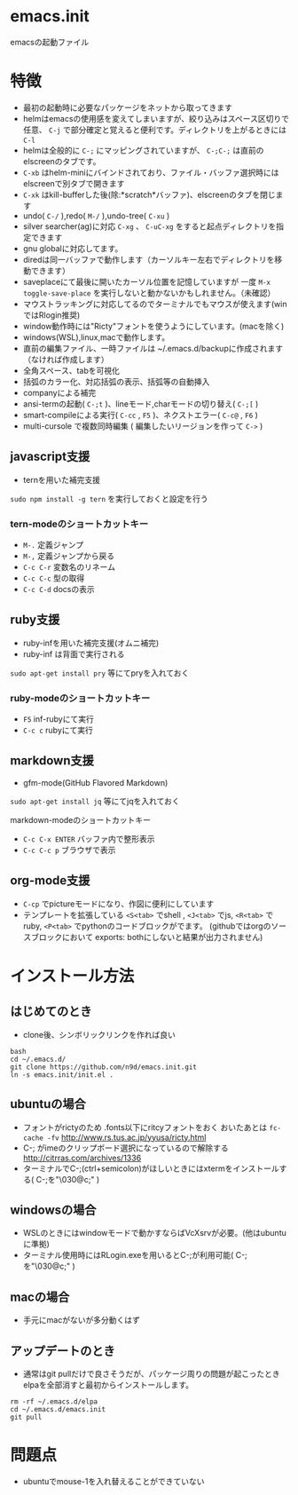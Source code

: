 * emacs.init

emacsの起動ファイル

* 特徴

- 最初の起動時に必要なパッケージをネットから取ってきます
- helmはemacsの使用感を変えてしまいますが、絞り込みはスペース区切りで任意、 =C-j= で部分確定と覚えると便利です。ディレクトリを上がるときには =C-l=
- helmは全般的に =C-;= にマッピングされていますが、 =C-;C-;= は直前のelscreenのタブです。
-  =C-xb= はhelm-miniにバインドされており、ファイル・バッファ選択時にはelscreenで別タブで開きます
-  =C-xk= はkill-bufferした後(除:*scratch*バッファ)、elscreenのタブを閉じます
- undo( =C-/= ),redo( =M-/= ),undo-tree( =C-xu= )
- silver searcher(ag)に対応  =C-xg=  、 =C-uC-xg= をすると起点ディレクトリを指定できます
- gnu globalに対応してます。
- diredは同一バッファで動作します（カーソルキー左右でディレクトリを移動できます）
- saveplaceにて最後に開いたカーソル位置を記憶していますが 一度  =M-x toggle-save-place= を実行しないと動かないかもしれません。（未確認）
- マウストラッキングに対応してるのでターミナルでもマウスが使えます(winではRlogin推奨)
- window動作時には"Ricty"フォントを使うようにしています。(macを除く)
- windows(WSL),linux,macで動作します。
- 直前の編集ファイル、一時ファイルは ~/.emacs.d/backupに作成されます（なければ作成します）
- 全角スペース、tabを可視化
- 括弧のカラー化、対応括弧の表示、括弧等の自動挿入
- companyによる補完
- ansi-termの起動( =C-;t= )、lineモード,charモードの切り替え( =C-;[= )
- smart-compileによる実行( =C-cc= , =F5= )、ネクストエラー( =C-c@= , =F6= )
- multi-cursole で複数同時編集 ( 編集したいリージョンを作って =C->= )

** javascript支援

- ternを用いた補完支援

=sudo npm install -g tern= を実行しておくと設定を行う

*** tern-modeのショートカットキー

-  =M-.=  定義ジャンプ
-  =M-,=  定義ジャンプから戻る
-  =C-c C-r=  変数名のリネーム
-  =C-c C-c=  型の取得
-  =C-c C-d=  docsの表示


** ruby支援

- ruby-infを用いた補完支援(オムニ補完)
- ruby-inf は背面で実行される

=sudo apt-get install pry= 等にてpryを入れておく

*** ruby-modeのショートカットキー

- =F5= inf-rubyにて実行
- =C-c c= rubyにて実行

** markdown支援

- gfm-mode(GitHub Flavored Markdown)

=sudo apt-get install jq= 等にてjqを入れておく

markdown-modeのショートカットキー

-  =C-c C-x ENTER=  バッファ内で整形表示
-  =C-c C-c p=  ブラウザで表示

**  org-mode支援

- =C-cp= でpictureモードになり、作図に便利にしています
- テンプレートを拡張している =<S<tab>= でshell , =<J<tab>= でjs, =<R<tab>= でruby, =<P<tab>= でpythonのコードブロックがでます。
  (githubではorgのソースブロックにおいて exports: bothにしないと結果が出力されません)

* インストール方法

** はじめてのとき

- clone後、シンボリックリンクを作れば良い

#+BEGIN_SRC shell :exports both
bash
cd ~/.emacs.d/
git clone https://github.com/n9d/emacs.init.git
ln -s emacs.init/init.el .
#+END_SRC


** ubuntuの場合

- フォントがrictyのため .fonts以下にritcyフォントをおく おいたあとは =fc-cache -fv=  http://www.rs.tus.ac.jp/yyusa/ricty.html
- C-; がimeのクリップボード選択になっているので解除する http://citrras.com/archives/1336
- ターミナルでC-;(ctrl+semicolon)がほしいときにはxtermをインストールする( C-;を"\030@c;" )

** windowsの場合

- WSLのときにはwindowモードで動かすならばVcXsrvが必要。(他はubuntuに準拠)
- ターミナル使用時にはRLogin.exeを用いるとC-;が利用可能( C-;を"\030@c;" )

** macの場合

- 手元にmacがないが多分動くはず


** アップデートのとき

- 通常はgit pullだけで良さそうだが、パッケージ周りの問題が起こったときelpaを全部消すと最初からインストールします。

#+BEGIN_SRC shell :exports both
rm -rf ~/.emacs.d/elpa
cd ~/.emacs.d/emacs.init
git pull
#+END_SRC

* 問題点

- ubuntuでmouse-1を入れ替えることができていない
